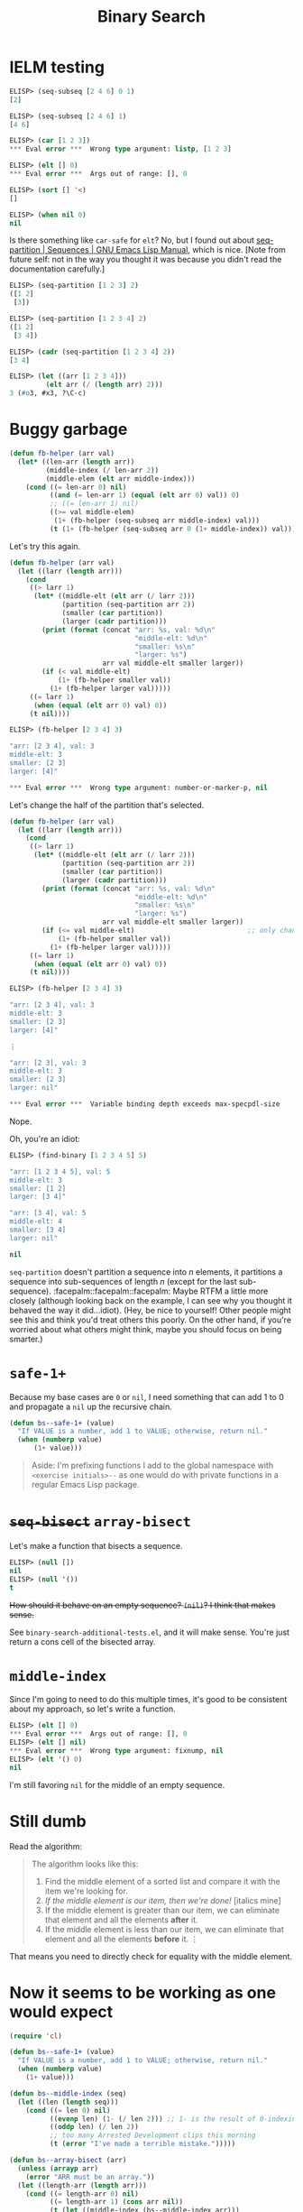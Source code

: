 
#+title: Binary Search

* IELM testing

#+begin_src emacs-lisp
  ELISP> (seq-subseq [2 4 6] 0 1)
  [2]

  ELISP> (seq-subseq [2 4 6] 1)
  [4 6]

  ELISP> (car [1 2 3])
  ,*** Eval error ***  Wrong type argument: listp, [1 2 3]

  ELISP> (elt [] 0)
  ,*** Eval error ***  Args out of range: [], 0

  ELISP> (sort [] '<)
  []

  ELISP> (when nil 0)
  nil
#+end_src

Is there something like =car-safe= for =elt=? No, but I found out about
[[https://www.gnu.org/software/emacs/manual/html_node/elisp/Sequence-Functions.html#index-seq_002dpartition][seq-partition | Sequences | GNU Emacs Lisp Manual]], which is nice. [Note from
future self: not in the way you thought it was because you didn't read the
documentation carefully.]

#+begin_src emacs-lisp
  ELISP> (seq-partition [1 2 3] 2)
  ([1 2]
   [3])

  ELISP> (seq-partition [1 2 3 4] 2)
  ([1 2]
   [3 4])

  ELISP> (cadr (seq-partition [1 2 3 4] 2))
  [3 4]

  ELISP> (let ((arr [1 2 3 4]))
           (elt arr (/ (length arr) 2)))
  3 (#o3, #x3, ?\C-c)
#+end_src

* Buggy garbage

#+begin_src emacs-lisp
  (defun fb-helper (arr val)
    (let* ((len-arr (length arr))
           (middle-index (/ len-arr 2))
           (middle-elem (elt arr middle-index)))
      (cond ((= len-arr 0) nil)
            ((and (= len-arr 1) (equal (elt arr 0) val)) 0)
            ;; ((= len-arr 1) nil)
            ((>= val middle-elem)
             (1+ (fb-helper (seq-subseq arr middle-index) val)))
            (t (1+ (fb-helper (seq-subseq arr 0 (1+ middle-index)) val))))))
#+end_src

Let's try this again.

#+begin_src emacs-lisp
  (defun fb-helper (arr val)
    (let ((larr (length arr)))
      (cond
       ((> larr 1)
        (let* ((middle-elt (elt arr (/ larr 2)))
               (partition (seq-partition arr 2))
               (smaller (car partition))
               (larger (cadr partition)))
          (print (format (concat "arr: %s, val: %d\n"
                                 "middle-elt: %d\n"
                                 "smaller: %s\n"
                                 "larger: %s")
                         arr val middle-elt smaller larger))
          (if (< val middle-elt)
              (1+ (fb-helper smaller val))
            (1+ (fb-helper larger val)))))
       ((= larr 1)
        (when (equal (elt arr 0) val) 0))
       (t nil))))
#+end_src

#+begin_src emacs-lisp
  ELISP> (fb-helper [2 3 4] 3)

  "arr: [2 3 4], val: 3
  middle-elt: 3
  smaller: [2 3]
  larger: [4]"

  ,*** Eval error ***  Wrong type argument: number-or-marker-p, nil
#+end_src

Let's change the half of the partition that's selected.

#+begin_src emacs-lisp
  (defun fb-helper (arr val)
    (let ((larr (length arr)))
      (cond
       ((> larr 1)
        (let* ((middle-elt (elt arr (/ larr 2)))
               (partition (seq-partition arr 2))
               (smaller (car partition))
               (larger (cadr partition)))
          (print (format (concat "arr: %s, val: %d\n"
                                 "middle-elt: %d\n"
                                 "smaller: %s\n"
                                 "larger: %s")
                         arr val middle-elt smaller larger))
          (if (<= val middle-elt)                            ;; only change
              (1+ (fb-helper smaller val))
            (1+ (fb-helper larger val)))))
       ((= larr 1)
        (when (equal (elt arr 0) val) 0))
       (t nil))))
#+end_src

#+begin_src emacs-lisp
  ELISP> (fb-helper [2 3 4] 3)

  "arr: [2 3 4], val: 3
  middle-elt: 3
  smaller: [2 3]
  larger: [4]"

  ⋮

  "arr: [2 3], val: 3
  middle-elt: 3
  smaller: [2 3]
  larger: nil"

  ,*** Eval error ***  Variable binding depth exceeds max-specpdl-size
#+end_src

Nope.

Oh, you're an idiot:

#+begin_src emacs-lisp
  ELISP> (find-binary [1 2 3 4 5] 5)

  "arr: [1 2 3 4 5], val: 5
  middle-elt: 3
  smaller: [1 2]
  larger: [3 4]"

  "arr: [3 4], val: 5
  middle-elt: 4
  smaller: [3 4]
  larger: nil"

  nil
#+end_src

=seq-partition= doesn't partition a sequence into $n$ elements, it partitions a
sequence into sub-sequences of length $n$ (except for the last
sub-sequence). :facepalm::facepalm::facepalm: Maybe RTFM a little more closely
(although looking back on the example, I can see why you thought it behaved the
way it did...idiot). (Hey, be nice to yourself! Other people might see this and
think you'd treat others this poorly. On the other hand, if you're worried
about what others might think, maybe you should focus on being smarter.)

* =safe-1+=
Because my base cases are =0= or =nil=, I need something that can add 1 to 0 and
propagate a =nil= up the recursive chain.

#+begin_src emacs-lisp
  (defun bs--safe-1+ (value)
    "If VALUE is a number, add 1 to VALUE; otherwise, return nil."
    (when (numberp value)
        (1+ value)))
#+end_src

#+begin_quote
Aside: I'm prefixing functions I add to the global namespace with
~<exercise initials>--~ as one would do with private functions in a regular Emacs
Lisp package.
#+end_quote

* +=seq-bisect=+ =array-bisect=
Let's make a function that bisects a sequence.

#+begin_src emacs-lisp
  ELISP> (null [])
  nil
  ELISP> (null '())
  t
#+end_src

+How should it behave on an empty sequence? =(nil)=? I think that makes sense.+

See ~binary-search-additional-tests.el~, and it will make sense. You're just
return a cons cell of the bisected array.

* =middle-index=
Since I'm going to need to do this multiple times, it's good to be consistent
about my approach, so let's write a function.

#+begin_src emacs-lisp
  ELISP> (elt [] 0)
  ,*** Eval error ***  Args out of range: [], 0
  ELISP> (elt [] nil)
  ,*** Eval error ***  Wrong type argument: fixnump, nil
  ELISP> (elt '() 0)
  nil
#+end_src

I'm still favoring =nil= for the middle of an empty sequence.

* Still dumb
Read the algorithm:

#+begin_quote
The algorithm looks like this:

1. Find the middle element of a sorted list and compare it with the item we're
   looking for.
2. /If the middle element is our item, then we're done!/ [italics mine]
3. If the middle element is greater than our item, we can eliminate that
   element and all the elements *after* it.
4. If the middle element is less than our item, we can eliminate that element
   and all the elements *before* it.
   ⋮
#+end_quote

That means you need to directly check for equality with the middle element.

* Now it seems to be working as one would expect

#+begin_src emacs-lisp
  (require 'cl)

  (defun bs--safe-1+ (value)
    "If VALUE is a number, add 1 to VALUE; otherwise, return nil."
    (when (numberp value)
      (1+ value)))

  (defun bs--middle-index (seq)
    (let ((len (length seq)))
      (cond ((= len 0) nil)
            ((evenp len) (1- (/ len 2))) ;; 1- is the result of 0-indexing
            ((oddp len) (/ len 2))
            ;; too many Arrested Development clips this morning
            (t (error "I've made a terrible mistake.")))))

  (defun bs--array-bisect (arr)
    (unless (arrayp arr)
      (error "ARR must be an array."))
    (let ((length-arr (length arr)))
      (cond ((= length-arr 0) nil)
            ((= length-arr 1) (cons arr nil))
            (t (let ((middle-index (bs--middle-index arr)))
                 (cons
                  ;; 1+ is due to exclusivity of seq-subseq's END argument
                  (seq-subseq arr 0 (1+ middle-index))
                  ;; 1+ is there to not include middle element twice
                  (seq-subseq arr (1+ middle-index))))))))

  (defun find-binary (array value)

    (defun fb-helper (arr val)
      (let ((larr (length arr)))
        (cond
         ((> larr 1)
          (let* ((middle-elt (elt arr (bs--middle-index arr)))
                 (bisection (bs--array-bisect arr))
                 (left (car-safe bisection))
                 (right (cdr-safe bisection)))
            (print (format (concat "arr: %s, val: %d\n"
                                   "middle-elt: %d\n"
                                   "left: %s\n"
                                   "right: %s")
                           arr val middle-elt left right))
            (cond ((= val middle-elt) 0)
                  ((< val middle-elt) (bs--safe-1+ (fb-helper left val)))
                  (t (bs--safe-1+ (fb-helper right val))))))
         ((= larr 1)
          (when (equal (elt arr 0) val) 0))
         (t nil))))

    (fb-helper array value))
#+end_src

The problem is that I can't tell what the tests are asking for. The number of
steps to find =value= in =array=?

#+begin_src emacs-lisp
  (ert-deftest finds-a-value-in-an-array-with-one-element ()
    (should (= (find-binary [6] 6) 0)))


  (ert-deftest finds-a-value-in-the-middle-of-an-array ()
    (should (= (find-binary [1 3 4 6 8 9 11] 6) 3)))


  (ert-deftest finds-a-value-at-the-beginning-of-an-array ()
    (should (= (find-binary [1 3 4 6 8 9 11] 1) 0)))


  (ert-deftest finds-a-value-at-the-end-of-an-array ()
    (should (= (find-binary [1 3 4 6 8 9 11] 11) 6)))


  (ert-deftest finds-a-value-in-an-array-of-odd-length ()
    (should
     (= (find-binary [1 3 5 8 13 21 34 55 89 144 233 377 634] 144) 9)))
#+end_src

These tests make no sense to me. ¯\_(ツ)_/¯

Wait a minute, yes they do: the return value is the index of the element. You
are such an idiot :facepalm::facepalm::facepalm:

In that case, I'm going to change ~bs--array-bisect~ to ~bs--split-array~, and I
can safely get rid of ~bs--safe-1+~.
